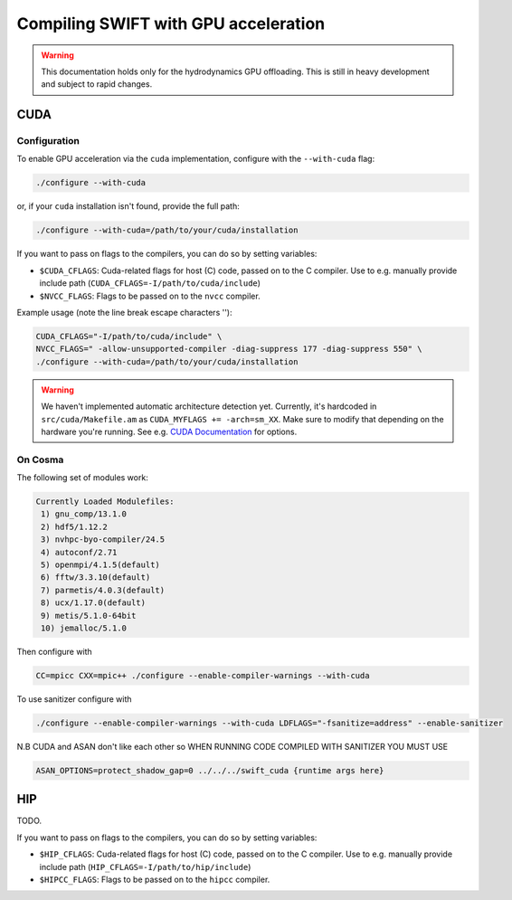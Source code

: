 .. GPU compilation
   Mladen Ivkovic, June 2025

.. _gpu_compilation_label:

Compiling SWIFT with GPU acceleration
=========================================


.. warning:: 
   This documentation holds only for the hydrodynamics GPU offloading.
   This is still in heavy development and subject to rapid changes.



CUDA
~~~~~~~

Configuration
----------------

To enable GPU acceleration via the ``cuda`` implementation, configure with the
``--with-cuda`` flag:

.. code-block:: bash

   ./configure --with-cuda

or, if your ``cuda`` installation isn't found, provide the full path:

.. code-block:: bash

   ./configure --with-cuda=/path/to/your/cuda/installation



If you want to pass on flags to the compilers, you can do so by setting variables:

- ``$CUDA_CFLAGS``: Cuda-related flags for host (C) code, passed on to the C
  compiler. Use to e.g. manually provide include path
  (``CUDA_CFLAGS=-I/path/to/cuda/include``)
- ``$NVCC_FLAGS``: Flags to be passed on to the ``nvcc`` compiler.

Example usage (note the line break escape characters '\'):

.. code-block:: bash

   CUDA_CFLAGS="-I/path/to/cuda/include" \ 
   NVCC_FLAGS=" -allow-unsupported-compiler -diag-suppress 177 -diag-suppress 550" \
   ./configure --with-cuda=/path/to/your/cuda/installation



.. warning::
   We haven't implemented automatic architecture detection yet. Currently, it's
   hardcoded in ``src/cuda/Makefile.am`` as ``CUDA_MYFLAGS += -arch=sm_XX``.
   Make sure to modify that depending on the hardware you're running. See e.g.
   `CUDA Documentation <https://docs.nvidia.com/cuda/cuda-compiler-driver-nvcc/index.html#gpu-feature-list>`_ for options.




On Cosma
---------------

The following set of modules work:

.. code-block:: 

  Currently Loaded Modulefiles:
   1) gnu_comp/13.1.0   
   2) hdf5/1.12.2       
   3) nvhpc-byo-compiler/24.5   
   4) autoconf/2.71             
   5) openmpi/4.1.5(default)   
   6) fftw/3.3.10(default)     
   7) parmetis/4.0.3(default)   
   8) ucx/1.17.0(default)      
   9) metis/5.1.0-64bit  
   10) jemalloc/5.1.0 


Then configure with

.. code-block:: bash

  CC=mpicc CXX=mpic++ ./configure --enable-compiler-warnings --with-cuda

To use sanitizer configure with

.. code-block:: bash

   ./configure --enable-compiler-warnings --with-cuda LDFLAGS="-fsanitize=address" --enable-sanitizer 

N.B CUDA and ASAN don't like each other so WHEN RUNNING CODE COMPILED WITH SANITIZER YOU MUST USE

.. code-block:: bash

   ASAN_OPTIONS=protect_shadow_gap=0 ../../../swift_cuda {runtime args here}



HIP
~~~~~~~

TODO.


If you want to pass on flags to the compilers, you can do so by setting variables:

- ``$HIP_CFLAGS``: Cuda-related flags for host (C) code, passed on to the C
  compiler. Use to e.g. manually provide include path
  (``HIP_CFLAGS=-I/path/to/hip/include``)
- ``$HIPCC_FLAGS``: Flags to be passed on to the ``hipcc`` compiler.



